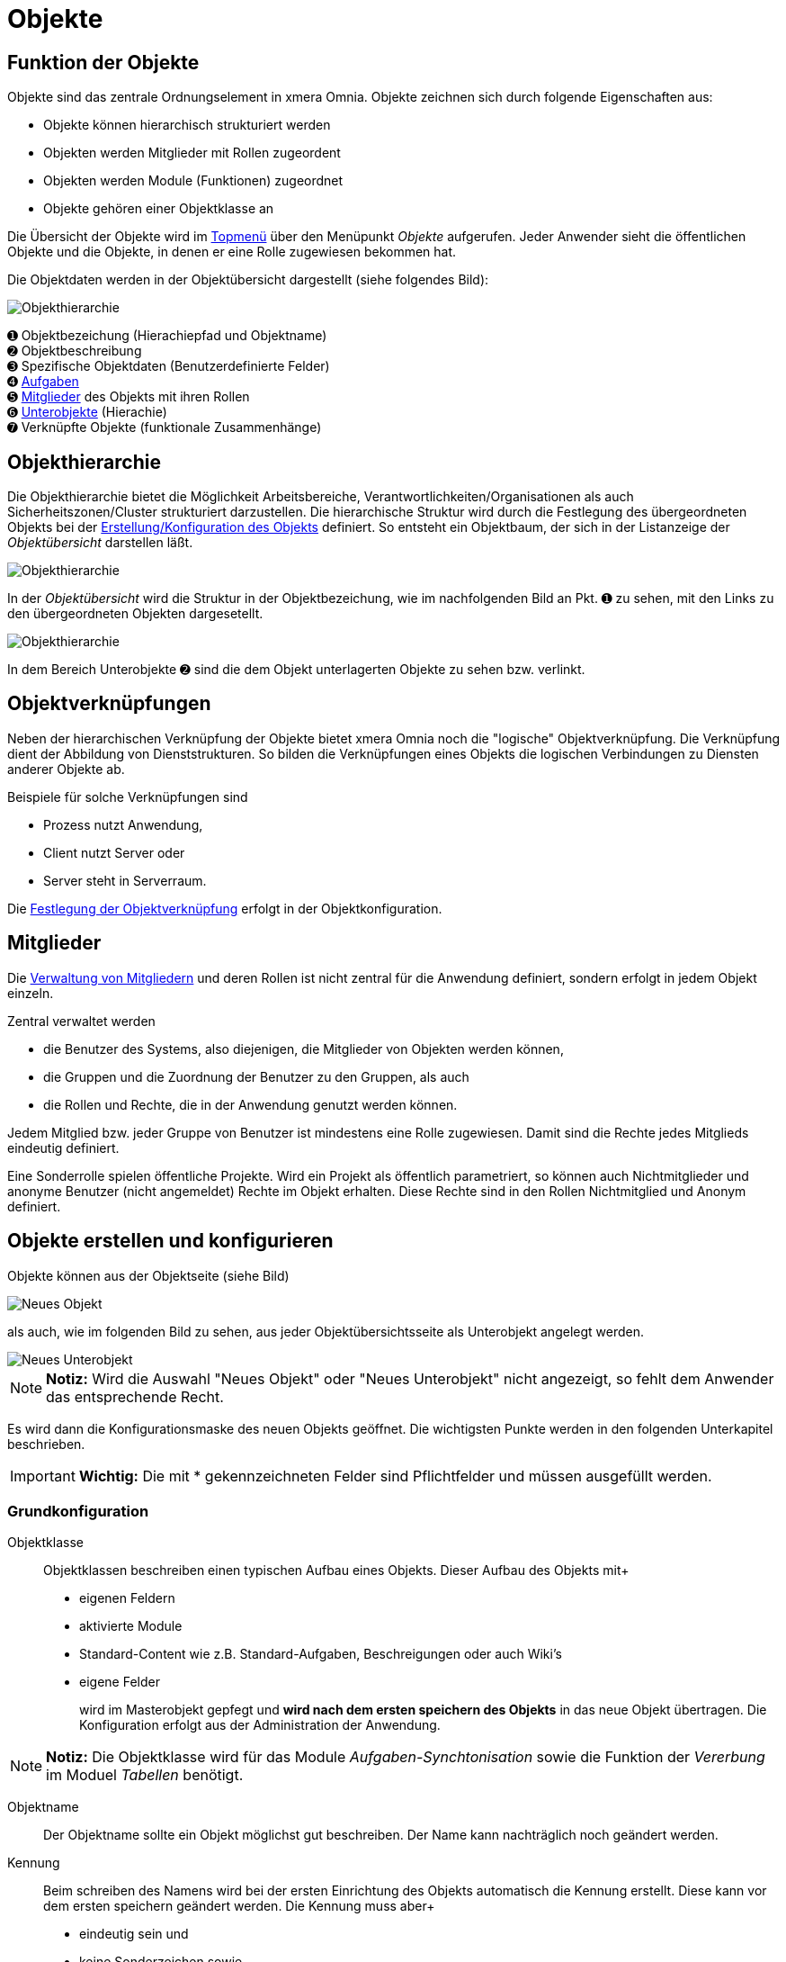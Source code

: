 = Objekte
:doctype: article
:icons: font
:imagesdir: ../images/
:web-xmera: https://xmera.de

== Funktion der Objekte
Objekte sind das zentrale Ordnungselement in xmera Omnia. Objekte zeichnen sich durch folgende Eigenschaften aus:

- Objekte können hierarchisch strukturiert werden
- Objekten werden Mitglieder mit Rollen zugeordent
- Objekten werden Module (Funktionen) zugeordnet
- Objekte gehören einer Objektklasse an

Die Übersicht der Objekte wird im xref:anwender_aufbau.adoc#_anwendungsmenüs[Topmenü] über den Menüpunkt  __Objekte__ aufgerufen. Jeder Anwender sieht die öffentlichen Objekte und die Objekte, in denen er eine Rolle zugewiesen bekommen hat.

Die Objektdaten werden in der Objektübersicht dargestellt (siehe folgendes Bild):

image::anwender/objektuebersicht_undefined.png[Objekthierarchie]

&#10122; Objektbezeichung (Hierachiepfad und Objektname) +
&#10123; Objektbeschreibung +
&#10124; Spezifische Objektdaten (Benutzerdefinierte Felder) +
&#10125; xref:anwender_modul_aufgaben.adoc[Aufgaben] +
&#10126; <<Mitglieder verwalten, Mitglieder>> des Objekts mit ihren Rollen +
&#10127; <<Objekthierarchie,Unterobjekte>> (Hierachie) +
&#10128; Verknüpfte Objekte (funktionale Zusammenhänge)

== Objekthierarchie

Die Objekthierarchie bietet die Möglichkeit Arbeitsbereiche, Verantwortlichkeiten/Organisationen als auch Sicherheitszonen/Cluster strukturiert darzustellen. Die hierarchische Struktur wird durch die Festlegung des übergeordneten Objekts bei der <<Objekte erstellen und konfigurieren, Erstellung/Konfiguration des Objekts>> definiert. So entsteht ein Objektbaum, der sich in der Listanzeige der __Objektübersicht__ darstellen läßt.

image::anwender/objekt_hierarchiebaum_undefined.png[Objekthierarchie]

In der __Objektübersicht__ wird die Struktur in der Objektbezeichung, wie im nachfolgenden Bild an Pkt. &#10122; zu sehen, mit den Links zu den übergeordneten Objekten dargesetellt.

image::anwender/objektuebersicht_hierarchie_undefined.png[Objekthierarchie]

In dem Bereich Unterobjekte &#10123; sind die dem Objekt unterlagerten Objekte zu sehen bzw. verlinkt.

== Objektverknüpfungen

Neben der hierarchischen Verknüpfung der Objekte bietet xmera Omnia noch die "logische" Objektverknüpfung. Die Verknüpfung dient der Abbildung von Dienststrukturen. So bilden die Verknüpfungen eines Objekts die logischen Verbindungen zu Diensten anderer Objekte ab.

Beispiele für solche Verknüpfungen sind

- Prozess nutzt Anwendung,
- Client nutzt Server oder
- Server steht in Serverraum.

Die <<Objektverknüpfungen, Festlegung der Objektverknüpfung>> erfolgt in der Objektkonfiguration.

== Mitglieder

Die <<Mitglieder verwalten, Verwaltung von Mitgliedern>> und deren Rollen ist nicht zentral für die Anwendung definiert, sondern erfolgt in jedem Objekt einzeln. 

Zentral verwaltet werden 

- die Benutzer des Systems, also diejenigen, die Mitglieder von Objekten werden können, 
- die Gruppen und die Zuordnung der Benutzer zu den Gruppen, als auch 
- die Rollen und Rechte, die in der Anwendung genutzt werden können.

Jedem Mitglied bzw. jeder Gruppe von Benutzer ist mindestens eine Rolle zugewiesen. Damit sind die Rechte jedes Mitglieds eindeutig definiert.

Eine Sonderrolle spielen öffentliche Projekte. Wird ein Projekt als öffentlich parametriert, so können auch Nichtmitglieder und anonyme Benutzer (nicht angemeldet) Rechte im Objekt erhalten. Diese Rechte sind in den Rollen Nichtmitglied und Anonym definiert.

== Objekte erstellen und konfigurieren

Objekte können aus der Objektseite (siehe Bild) 

image::anwender/objekt_neues-objekt_undefined.png[Neues Objekt]

als auch, wie im folgenden Bild zu sehen, aus jeder Objektübersichtsseite als Unterobjekt angelegt werden.

image::anwender/objektuebersicht_neues-unterobjekt_undefined.png[Neues Unterobjekt]

[NOTE]
*Notiz:* Wird die Auswahl "Neues Objekt" oder "Neues Unterobjekt" nicht angezeigt, so fehlt dem Anwender das entsprechende Recht.

Es wird dann die Konfigurationsmaske des neuen Objekts geöffnet. Die wichtigsten Punkte werden in den folgenden Unterkapitel beschrieben. 

[IMPORTANT]
*Wichtig:* Die mit [.red]#*# gekennzeichneten Felder sind Pflichtfelder und müssen ausgefüllt werden.

=== Grundkonfiguration

Objektklasse::

Objektklassen beschreiben einen typischen Aufbau eines Objekts. Dieser Aufbau des Objekts mit+
+
- eigenen Feldern
- aktivierte Module
- Standard-Content wie z.B. Standard-Aufgaben, Beschreigungen oder auch Wiki's
- eigene Felder 
+
wird im Masterobjekt gepfegt und *wird nach dem ersten speichern des Objekts* in das neue Objekt übertragen. Die Konfiguration erfolgt aus der Administration der Anwendung.

[NOTE]
*Notiz:* Die Objektklasse wird für das Module __Aufgaben-Synchtonisation__ sowie die Funktion der __Vererbung__ im Moduel __Tabellen__ benötigt.


Objektname::

Der Objektname sollte ein Objekt möglichst gut beschreiben. Der Name kann nachträglich noch geändert werden.

Kennung::

Beim schreiben des Namens wird bei der ersten Einrichtung des Objekts automatisch die Kennung erstellt. Diese kann vor dem ersten speichern geändert werden. Die Kennung muss aber+
+
- eindeutig sein und
- keine Sonderzeichen sowie
- nur Kleinbuchstaben verwenden.

[NOTE]
*Notiz:* Wurde das Objekt gespeichert, kann die Kennung nicht mehr verändert werden.

Objektbeschreibung::

Die Objektbeschreibung ermögllicht es, einen längeren, das Objekt beschreibenden Text oder auch Grafiken oder auch Links dem Objekt mitzugeben. Die Objektbeschreibung wird in der Objektübersicht unterhalb der Objektbezeichung dargestellt.+
+
Zur Erstellung steht dem Anwender die Wiki-Toolbar zur Verfügung.

[NOTE]
*Notiz:* Mögliche Formate sind unformatiert, Markdown und Textile. Welcher Typ verwendet wird, wird in der Administration festgelegt.

Objekt-Homepage:: 

Eine Möglichkeit einen Link auf eine Projektseite außerhalb von xmera Omnia zu erfassen. Der Link wird auf der Übersichtsseite dargestellt.

Öffentlich:: 

Mit setzen des Feldes wird das Objekt öffentlich alle, die den Zugang zu xmera Omnia haben können Anwender auch ohne Mitglied zu sein, informationen aus dem Objekt sehen. Ein nicht angemeldeter Nutzer ist mit den  Rechten der Rolle __Anonym__ ausgestattet und jeder angemeldete Benutzer mit den Rollenrechten der Rolle __Nichtmitglied__.

[NOTE]
*Notiz:*  Der Administrator kann in der Konfiguration vorgeben, dass eine Anmeldung zwingend notwendig ist. Damit wird verhindert, dass nicht autorisierte Nutzer mit dem System arbeiten können.

Unterobjekt von:: 

Durch die Zuordnung des Objekts zu einem überlagerten Objekt wird der Hierarchiebaum erstellt. Wird ein Unterobjekt erstellt, ist dieses Feld bereits vorbelegt, kann aber geändert werden.

Benutzer erben:: 

Mit setzen des Feldes werden die Mitglieder mit ihren Rollen aus dem übergeordneten Objekt übernommen.

Objektdaten (Eigene Felder)::

xmera Omnia bietet die Möglichkeit Objekten __eigene Felder__ zuzufügen. Die eigenen Felder werden durch den Administrator bereitgestellt und in der Konfigurationsmaske des Objekts gepflegt. Die Darstellung erfolgt in der Tabelle der __spezifischen Objektdaten__.

=== Objektverknüpfungen

Die Verknüpfungen basieren auf den Objektklassen. In der Konfiguration einer Objektklassen wird festgelegt, welche Objektklassen Dienste anbieten, die von anderen Objektklassen genutzt werden. +
In der Konfiguaration des Objekts werden dann die konkreten Objektverknüpfungen festgelet.

[IMPORTANT]
*Wichtig:* Das Objekt mit seiner Objektklasse muss, damit die Objektverküpfungen aktiviert werden, im xmera Omnia bekannt sein. Damit wird die Auswahl erst nach dem ersten speichern des Objekts angezeigt.

Das folgende Bild zeigt die Konfigurationsmaske eines Beispielobjekts.

image::anwender/verknuepfung_konfiguration_undefined.png[Verknüpfung mit Diensten (Ojekte)]

Zu sehen sind die bereitgestellten Dienste (Objekte einer Objektklasse), die mit dem Objekt in der Konfiguration verknüpft werden können.

=== Objektmodule

Objektmodule sind die Werkzeuge im xmera Omnia. Nicht in jedem Objekt werden alle Module benötigt. Damit die Anwendung nicht zu unübersichtlich wird, können die Module zu jedem Objekt ein und ausgeschaltet werden.

Ein Beispiel ist im folgenden Bild zu sehen:

image::anwender/objekt_konfig_module_auswahl.png[Module ein- und ausschalten]

Die aktivierten Module werden als Reiter in den Objektmasken angezeigt. Für die oben dargestellte Auswahl ergibt sich dann folgende Menüleiste:

image::anwender/objekt_konfig_module_darstellung.png[Aktivierte Module in Menüleiste]

[NOTE]
*Notiz:* Wird ein Modul deaktiviert, in dem bereits Daten erfasst wurden, so werden die bereits erfassten Daten nicht gelöscht. Wird das Modul wieder aktiviert, so werden diese Daten wieder angezeit.


=== Mitglieder verwalten

Über den Reiter Mitglieder in der Konfigurationsseite eines Objekts lassen sich die Mitglieder eines Objekts mit Ihren Rollen verwalten.

image::anwender/objekt_konfig_mitglieder_liste.png[Konfiguration Mitglieder]

In der Liste sind,siehe Punkt &#10122;, alle Mitglieder und Gruppen mit Ihren Rollen gelistet. Über den Button &#10123; können neue Mitglieder mit aufgenommen werden und mit der Bearbeitung bzw. dem Löschen &#10124; lassen sich die Einträge verändern oder auch gelöscht werden. +
Sollten Sie Administrationsrechte besitzten, erscheint der Button Administration &#10125;. Über diesen Button kommt der Administrator direkt in die Benutzerverwaltung.

[NOTE]
*Notiz:* Aus dem überlagerten Objekt geerbte Mitglieder und deren Rollen können nicht gelöscht werden. Es können nur weitere Mitglieder oder Rollen hinzugefügt werden und nur diese Einträge lassen sich auch wieder löschen.

Sollen neue Mitglieder hinzugefügt werden, wird ein Popup-Fenster mit den möglichen Mitgliedern und Gruppen sowie die Liste der möglichen Rollen angezeigt. 

image::anwender/objekt_konfig_mitglieder_neu.png[neue Mitglieder hinzufügen]

Für die Aufnahme von Mitgliedern sind die Benutzer bzw. die Gruppen auszuwählen die aufgenommen werden sollen. Weiter ist die Rolle bzw. sind die Rollen auszuwählen, die diese im Objekt haben sollen. Nur in der Kombination aus Benutzer/Gruppe mit der/den Rolle(n) können neue Mitglieder durch klicken des Buttons __Hinzufügen__ aufgenommen werden.

Sollen Rollen eines Mitglieds oder einer Gruppe verändert werden, so erfogt das über Button __Bearbeiten__. 

image::anwender/objekt_konfig_mitglieder_bearbeiten.png[Rollen von Mitgliedern bearbeiten]

Es wird der Listeintrag des ausgewählten Mitarbeiters aufgeklappt und durch An- bzw Abwahl können die Rollen verändert werden. Rollen, die ein Mitglied von einer Gruppe oder dem vorgelagerten Objekt geerbt hat können nicht verädert werden. Dieses ist in der Maske gekennzeichnet.+
Werden alle Rollen eines Mitglieds gelöscht, wird dieses Mitglied gelöscht.

== Objektjournal

Das Journal eines Objekts zeigt die Aktivitäten in ausgewählten Modulenim Projekt chronologisch an. Beim Standardaufruf werden die letzten 10 Tage bis zum aktuellen Datum angezeigt. Das Datum kann durch den Nutzer geändert werden.

image::anwender/objekt_journal_undefined.png[Objektjournal]

In der Sidebar besteht die Möglichkeit die Aktivitäten zu filtern. So können die Aktivitäten durch Auswahl der Module, die betrachtet werden sollen, eingeschränkt werden. Weiter können die angezeigten Aktivitäten  auf eine Person eingegrenzt werden. Die Änderungen in der Auswahl in der Sidebar werden mit dem Button "Anwenden" übernommen und die Liste der Aktivitäten neu aufgebaut.

Die Aktivitäten sind als Links dargestellt, so dass direkt zu den Änderungen gesprungen werden kann.